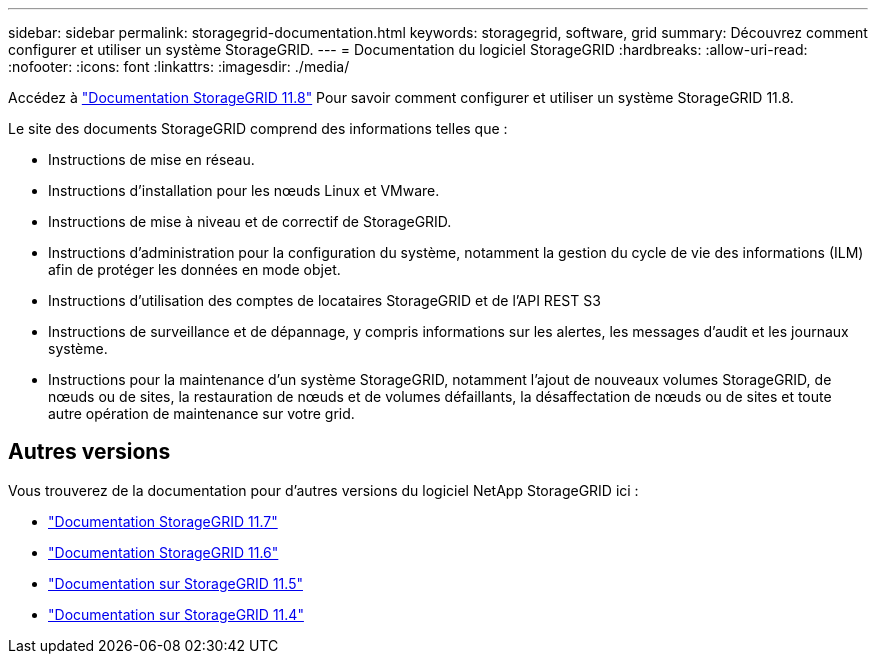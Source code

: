 ---
sidebar: sidebar 
permalink: storagegrid-documentation.html 
keywords: storagegrid, software, grid 
summary: Découvrez comment configurer et utiliser un système StorageGRID. 
---
= Documentation du logiciel StorageGRID
:hardbreaks:
:allow-uri-read: 
:nofooter: 
:icons: font
:linkattrs: 
:imagesdir: ./media/


[role="lead"]
Accédez à https://docs.netapp.com/us-en/storagegrid-118/index.html["Documentation StorageGRID 11.8"^] Pour savoir comment configurer et utiliser un système StorageGRID 11.8.

Le site des documents StorageGRID comprend des informations telles que :

* Instructions de mise en réseau.
* Instructions d'installation pour les nœuds Linux et VMware.
* Instructions de mise à niveau et de correctif de StorageGRID.
* Instructions d'administration pour la configuration du système, notamment la gestion du cycle de vie des informations (ILM) afin de protéger les données en mode objet.
* Instructions d'utilisation des comptes de locataires StorageGRID et de l'API REST S3
* Instructions de surveillance et de dépannage, y compris informations sur les alertes, les messages d'audit et les journaux système.
* Instructions pour la maintenance d'un système StorageGRID, notamment l'ajout de nouveaux volumes StorageGRID, de nœuds ou de sites, la restauration de nœuds et de volumes défaillants, la désaffectation de nœuds ou de sites et toute autre opération de maintenance sur votre grid.




== Autres versions

Vous trouverez de la documentation pour d'autres versions du logiciel NetApp StorageGRID ici :

* https://docs.netapp.com/us-en/storagegrid-117/index.html["Documentation StorageGRID 11.7"^]
* https://docs.netapp.com/us-en/storagegrid-116/index.html["Documentation StorageGRID 11.6"^]
* https://docs.netapp.com/us-en/storagegrid-115/index.html["Documentation sur StorageGRID 11.5"^]
* https://mysupport.netapp.com/documentation/productlibrary/index.html?productID=61023["Documentation sur StorageGRID 11.4"^]

